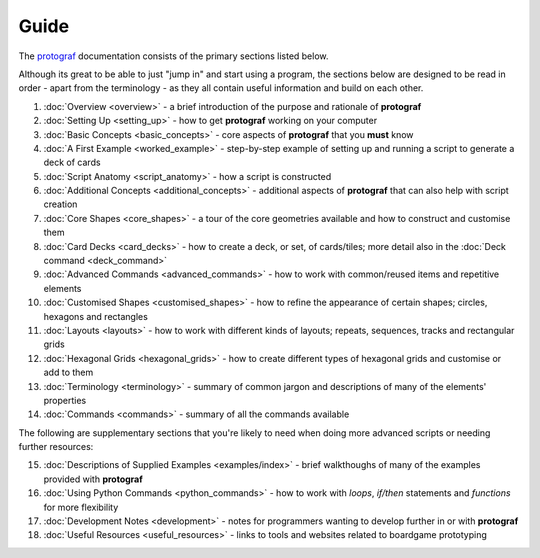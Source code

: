 =====
Guide
=====

The `protograf <https://github.com/gamesbook/protograf>`_ documentation
consists of the primary sections listed below.

Although its great to be able to just "jump in" and start using a
program, the sections below are designed to be read in order - apart from
the terminology - as they all contain useful information and build on each
other.

1.  :doc:`Overview <overview>` - a brief introduction of the purpose and
    rationale of **protograf**
2.  :doc:`Setting Up <setting_up>` - how to get **protograf** working
    on your computer
3.  :doc:`Basic Concepts <basic_concepts>` - core aspects of
    **protograf** that you **must** know
4.  :doc:`A First Example <worked_example>` - step-by-step
    example of setting up and running a script to generate a deck of cards
5.  :doc:`Script Anatomy <script_anatomy>` - how a script is constructed
6.  :doc:`Additional Concepts <additional_concepts>` - additional
    aspects of **protograf** that can also help with script creation
7.  :doc:`Core Shapes <core_shapes>` - a tour of the core geometries
    available and how to construct and customise them
8.  :doc:`Card Decks <card_decks>` - how to create a deck, or set, of
    cards/tiles; more detail also in the :doc:`Deck command <deck_command>`
9.  :doc:`Advanced Commands <advanced_commands>` - how to work with
    common/reused items and repetitive elements
10. :doc:`Customised Shapes <customised_shapes>` - how to refine the
    appearance of certain shapes; circles, hexagons and rectangles
11. :doc:`Layouts <layouts>` - how to work with different kinds of
    layouts; repeats, sequences, tracks and rectangular grids
12. :doc:`Hexagonal Grids <hexagonal_grids>` - how to create different types
    of hexagonal grids and customise or add to them
13. :doc:`Terminology <terminology>` - summary of common jargon and descriptions
    of many of the elements' properties
14. :doc:`Commands <commands>` - summary of all the commands available

The following are supplementary sections that you're likely to need when
doing more advanced scripts or needing further resources:

15. :doc:`Descriptions of Supplied Examples <examples/index>` - brief
    walkthoughs of many of the examples provided with **protograf**
16. :doc:`Using Python Commands <python_commands>` - how to work with
    *loops*, *if/then* statements and *functions* for more flexibility
17. :doc:`Development Notes <development>` - notes for programmers wanting
    to develop further in or with  **protograf**
18. :doc:`Useful Resources <useful_resources>` - links to
    tools and websites related to boardgame prototyping
